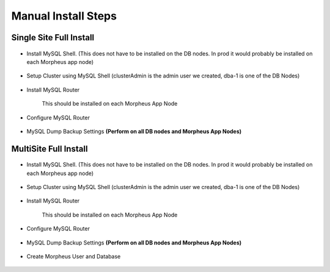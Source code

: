 Manual Install Steps
====================

Single Site Full Install 
^^^^^^^^^^^^^^^^^^^^^^^^

    .. include:: ./manualInstall.rst
      :start-after: Manual-Section-Start
      :end-before: Manual-Section-Stop

* Install MySQL Shell. (This does not have to be installed on the DB nodes. In prod it would probably be installed on each Morpheus app node)
    
    .. include:: ./mysqlShell.rst
      :start-after: Install-Section-Start
      :end-before: Install-Section-Stop

* Setup Cluster using MySQL Shell (clusterAdmin is the admin user we created, dba-1 is one of the DB Nodes)

    .. include:: ./manualInstall.rst
      :start-after: Single-Section-Start
      :end-before: Single-Section-Stop

* Install MySQL Router 

    This should be installed on each Morpheus App Node

      .. include:: ./mysqlRouter.rst
        :start-after: Install-Section-Start
        :end-before: Install-Section-Stop

* Configure MySQL Router
      
      .. include:: ./mysqlRouter.rst
        :start-after: Config-Section-Start
        :end-before: Config-Section-Stop
        
* MySQL Dump Backup Settings **(Perform on all DB nodes and Morpheus App Nodes)**

    .. include:: ./innodbBackup.rst
      :start-after: Config-Section-Start
      :end-before: Config-Section-Stop

MultiSite Full Install 
^^^^^^^^^^^^^^^^^^^^^^

    .. include:: ./manualInstall.rst
      :start-after: Manual-Section-Start
      :end-before: Manual-Section-Stop

* Install MySQL Shell. (This does not have to be installed on the DB nodes. In prod it would probably be installed on each Morpheus app node)

    .. include:: ./mysqlShell.rst
      :start-after: Install-Section-Start
      :end-before: Install-Section-Stop

* Setup Cluster using MySQL Shell (clusterAdmin is the admin user we created, dba-1 is one of the DB Nodes)

    .. include:: ./manualInstall.rst
      :start-after: Multi-Section-Start
      :end-before: Multi-Section-Stop    

* Install MySQL Router 

    This should be installed on each Morpheus App Node

      .. include:: ./mysqlRouter.rst
        :start-after: Install-Section-Start
        :end-before: Install-Section-Stop

* Configure MySQL Router
      
      .. include:: ./mysqlRouter.rst
        :start-after: Config-Section-Start
        :end-before: Config-Section-Stop
        
* MySQL Dump Backup Settings **(Perform on all DB nodes and Morpheus App Nodes)**

    .. include:: ./innodbBackup.rst
      :start-after: Config-Section-Start
      :end-before: Config-Section-Stop

* Create Morpheus User and Database 
    
    .. include:: ./innodb-config-generic.rst        

    


    

    



                
